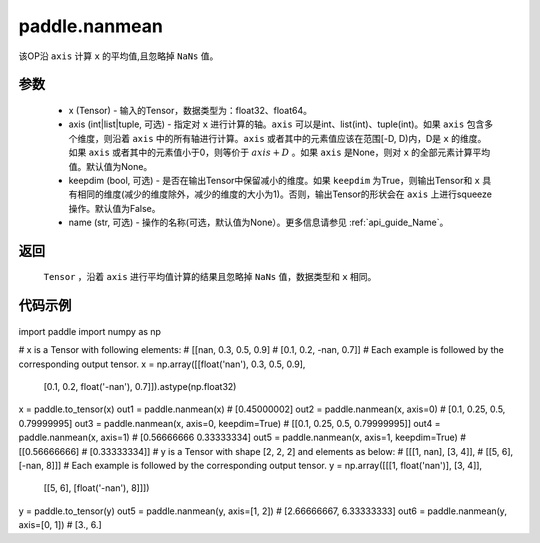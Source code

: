 .. _cn_api_tensor_cn_nanmean:

paddle.nanmean
-------------------------------

.. py:function:: paddle.nanmean(x, axis=None, keepdim=False, name=None)



该OP沿 ``axis`` 计算 ``x`` 的平均值,且忽略掉 ``NaNs`` 值。

参数
::::::::::
    - x (Tensor) - 输入的Tensor，数据类型为：float32、float64。
    - axis (int|list|tuple, 可选) - 指定对 ``x`` 进行计算的轴。``axis`` 可以是int、list(int)、tuple(int)。如果 ``axis`` 包含多个维度，则沿着 ``axis`` 中的所有轴进行计算。``axis`` 或者其中的元素值应该在范围[-D, D)内，D是 ``x`` 的维度。如果 ``axis`` 或者其中的元素值小于0，则等价于 :math:`axis + D` 。如果 ``axis`` 是None，则对 ``x`` 的全部元素计算平均值。默认值为None。
    - keepdim (bool, 可选) - 是否在输出Tensor中保留减小的维度。如果 ``keepdim`` 为True，则输出Tensor和 ``x`` 具有相同的维度(减少的维度除外，减少的维度的大小为1)。否则，输出Tensor的形状会在 ``axis`` 上进行squeeze操作。默认值为False。
    - name (str, 可选) - 操作的名称(可选，默认值为None）。更多信息请参见 :ref:`api_guide_Name`。

返回
::::::::::
    ``Tensor`` ，沿着 ``axis`` 进行平均值计算的结果且忽略掉 ``NaNs`` 值，数据类型和 ``x`` 相同。

代码示例
::::::::::

 .. code-block:: python

import paddle
import numpy as np

# x is a Tensor with following elements:
# [[nan, 0.3, 0.5, 0.9]
#  [0.1, 0.2, -nan, 0.7]]
# Each example is followed by the corresponding output tensor.
x = np.array([[float('nan'), 0.3, 0.5, 0.9],
                [0.1, 0.2, float('-nan'), 0.7]]).astype(np.float32)
x = paddle.to_tensor(x)
out1 = paddle.nanmean(x)
# [0.45000002]
out2 = paddle.nanmean(x, axis=0)
# [0.1, 0.25, 0.5, 0.79999995]
out3 = paddle.nanmean(x, axis=0, keepdim=True)
# [[0.1, 0.25, 0.5, 0.79999995]]
out4 = paddle.nanmean(x, axis=1)
# [0.56666666 0.33333334]
out5 = paddle.nanmean(x, axis=1, keepdim=True)
# [[0.56666666]
#  [0.33333334]]
# y is a Tensor with shape [2, 2, 2] and elements as below:
# [[[1, nan], [3, 4]],
#   [[5, 6], [-nan, 8]]]
# Each example is followed by the corresponding output tensor.
y = np.array([[[1, float('nan')], [3, 4]],
                [[5, 6], [float('-nan'), 8]]])
y = paddle.to_tensor(y)
out5 = paddle.nanmean(y, axis=[1, 2])
# [2.66666667, 6.33333333]
out6 = paddle.nanmean(y, axis=[0, 1])
# [3., 6.]
